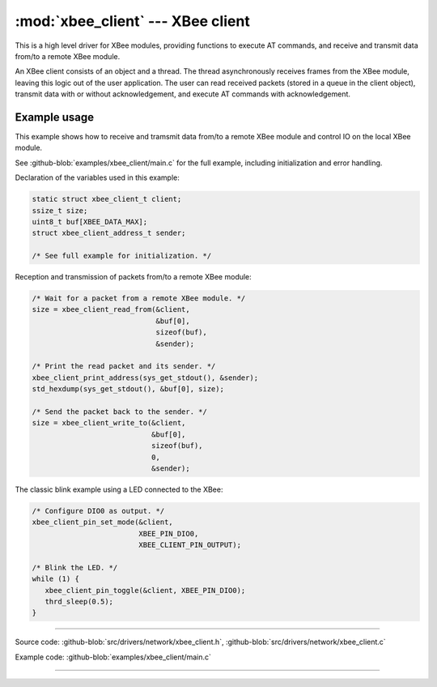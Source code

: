 :mod:`xbee_client` --- XBee client
==================================

.. module:: xbee_client
   :synopsis: XBee client.

This is a high level driver for XBee modules, providing functions to
execute AT commands, and receive and transmit data from/to a remote
XBee module.

An XBee client consists of an object and a thread. The thread
asynchronously receives frames from the XBee module, leaving this
logic out of the user application. The user can read received packets
(stored in a queue in the client object), transmit data with or
without acknowledgement, and execute AT commands with acknowledgement.

Example usage
-------------

This example shows how to receive and tramsmit data from/to a remote
XBee module and control IO on the local XBee module.

See :github-blob:`examples/xbee_client/main.c` for the full example,
including initialization and error handling.

Declaration of the variables used in this example:

.. code-block:: c

   static struct xbee_client_t client;
   ssize_t size;
   uint8_t buf[XBEE_DATA_MAX];
   struct xbee_client_address_t sender;

   /* See full example for initialization. */

Reception and transmission of packets from/to a remote XBee module:

.. code-block:: c

   /* Wait for a packet from a remote XBee module. */
   size = xbee_client_read_from(&client,
                                &buf[0],
                                sizeof(buf),
                                &sender);

   /* Print the read packet and its sender. */
   xbee_client_print_address(sys_get_stdout(), &sender);
   std_hexdump(sys_get_stdout(), &buf[0], size);

   /* Send the packet back to the sender. */
   size = xbee_client_write_to(&client,
                               &buf[0],
                               sizeof(buf),
                               0,
                               &sender);

The classic blink example using a LED connected to the XBee:

.. code-block:: c

   /* Configure DIO0 as output. */
   xbee_client_pin_set_mode(&client,
                            XBEE_PIN_DIO0,
                            XBEE_CLIENT_PIN_OUTPUT);

   /* Blink the LED. */
   while (1) {
      xbee_client_pin_toggle(&client, XBEE_PIN_DIO0);
      thrd_sleep(0.5);
   }

--------------------------------------------------

Source code: :github-blob:`src/drivers/network/xbee_client.h`, :github-blob:`src/drivers/network/xbee_client.c`

Example code: :github-blob:`examples/xbee_client/main.c`

--------------------------------------------------

.. doxygenfile:: drivers/network/xbee_client.h
   :project: simba
